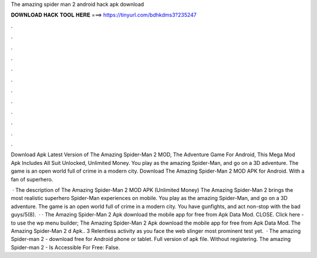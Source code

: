 The amazing spider man 2 android hack apk download



𝐃𝐎𝐖𝐍𝐋𝐎𝐀𝐃 𝐇𝐀𝐂𝐊 𝐓𝐎𝐎𝐋 𝐇𝐄𝐑𝐄 ===> https://tinyurl.com/bdhkdms3?235247



.



.



.



.



.



.



.



.



.



.



.



.

Download Apk Latest Version of The Amazing Spider-Man 2 MOD, The Adventure Game For Android, This Mega Mod Apk Includes All Suit Unlocked, Unlimited Money. You play as the amazing Spider-Man, and go on a 3D adventure. The game is an open world full of crime in a modern city. Download The Amazing Spider-Man 2 MOD APK for Android. With a fan of superhero.

 · The description of The Amazing Spider-Man 2 MOD APK (Unlimited Money) The Amazing Spider-Man 2 brings the most realistic superhero Spider-Man experiences on mobile. You play as the amazing Spider-Man, and go on a 3D adventure. The game is an open world full of crime in a modern city. You have gunfights, and act non-stop with the bad guys/5(8).  · · The Amazing Spider-Man 2 Apk download the mobile app for free from Apk Data Mod. CLOSE. Click here - to use the wp menu builder; The Amazing Spider-Man 2 Apk download the mobile app for free from Apk Data Mod. The Amazing Spider-Man 2 d Apk.. 3 Relentless activity as you face the web slinger most prominent test yet.  · The amazing Spider-man 2 - download free for Android phone or tablet. Full version of apk file. Without registering. The amazing Spider-man 2 - Is Accessible For Free: False.
